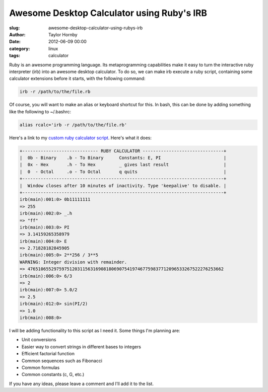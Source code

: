 Awesome Desktop Calculator using Ruby's IRB
############################################
:slug: awesome-desktop-calculator-using-rubys-irb
:author: Taylor Hornby
:date: 2012-06-09 00:00
:category: linux
:tags: calculator

Ruby is an awesome programming language. Its metaprogramming capabilities make
it easy to turn the interactive ruby interpreter (irb) into an awesome desktop
calculator. To do so, we can make irb execute a ruby script, containing some
calculator extensions before it starts, with the following command: 

.. code:: bash

    irb -r /path/to/the/file.rb

Of course, you will want to make an alias or keyboard shortcut for this. In
bash, this can be done by adding something like the following to ~/.bashrc:

.. code:: bash

    alias rcalc='irb -r /path/to/the/file.rb' 

Here's a link to my `custom ruby calculator script`_. Here's what it does: 

.. _`custom ruby calculator script`: https://defuse.ca/source/calc.rb

.. code:: text

    +----------------------------- RUBY CALCULATOR -------------------------------+
    |  0b - Binary    .b - To Binary      Constants: E, PI                        |
    |  0x - Hex       .h - To Hex         _ gives last result                     |
    |  0  - Octal     .o - To Octal       q quits                                 |
    +-----------------------------------------------------------------------------+
    |  Window closes after 10 minutes of inactivity. Type 'keepalive' to disable. |
    +-----------------------------------------------------------------------------+
    irb(main):001:0> 0b11111111
    => 255
    irb(main):002:0> _.h
    => "ff"
    irb(main):003:0> PI
    => 3.14159265358979
    irb(main):004:0> E
    => 2.71828182845905
    irb(main):005:0> 2**256 / 3**5
    WARNING: Integer division with remainder.
    => 476510655297597512031156316908180690754197467759837712096533267522276253662
    irb(main):006:0> 6/3
    => 2
    irb(main):007:0> 5.0/2
    => 2.5
    irb(main):012:0> sin(PI/2)
    => 1.0
    irb(main):008:0>

I will be adding functionality to this script as I need it. Some things I'm
planning are:

- Unit conversions
- Easier way to convert strings in different bases to integers
- Efficient factorial function
- Common sequences such as Fibonacci
- Common formulas
- Common constants (c, G, etc.) 

If you have any ideas, please leave a comment and I'll add it to the list. 
